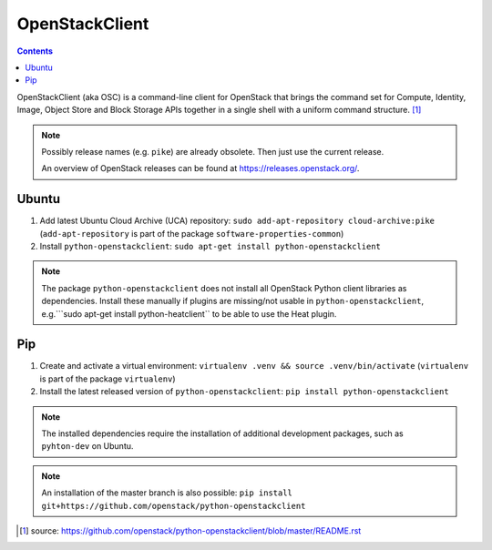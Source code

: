 ===============
OpenStackClient
===============

.. contents::

OpenStackClient (aka OSC) is a command-line client for OpenStack that brings the command set for Compute, Identity, Image, Object Store and Block Storage APIs together in a single shell with a uniform command structure. [#s1]_

.. note::

   Possibly release names (e.g. ``pike``) are already obsolete. Then just use the current release.

   An overview of OpenStack releases can be found at https://releases.openstack.org/.

Ubuntu
======

1. Add latest Ubuntu Cloud Archive (UCA) repository: ``sudo add-apt-repository cloud-archive:pike`` (``add-apt-repository`` is part of the package ``software-properties-common``)
2. Install ``python-openstackclient``: ``sudo apt-get install python-openstackclient``

.. note::

   The package ``python-openstackclient`` does not install all OpenStack Python client libraries as dependencies. Install these manually if plugins are missing/not usable in ``python-openstackclient``, e.g.```sudo apt-get install python-heatclient`` to be able to use the Heat plugin.

Pip
===

1. Create and activate a virtual environment: ``virtualenv .venv && source .venv/bin/activate`` (``virtualenv`` is part of the package ``virtualenv``)
2. Install the latest released version of ``python-openstackclient``: ``pip install python-openstackclient``

.. note::

   The installed dependencies require the installation of additional development packages, such as ``pyhton-dev`` on Ubuntu.

.. note::

   An installation of the master branch is also possible: ``pip install git+https://github.com/openstack/python-openstackclient``

.. [#s1] source: https://github.com/openstack/python-openstackclient/blob/master/README.rst
